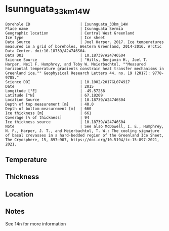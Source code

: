 * Isunnguata_33km_14W
:PROPERTIES:
:header-args:jupyter-python+: :session ds :kernel ds
:clearpage: t
:END:

#+NAME: ingest_meta
#+BEGIN_SRC bash :results verbatim :exports results
cat meta.bsv | sed 's/|/@| /' | column -s"@" -t
#+END_SRC

#+RESULTS: ingest_meta
#+begin_example
Borehole ID                      | Isunnguata_33km_14W
Place name                       | Isunnguata Sermia
Geographic location              | Central West Greenland
Ice type                         | Ice sheet
Data Source                      | Joel Harper. 2017. Ice temperatures measured in a grid of boreholes, Western Greenland, 2014-2016. Arctic Data Center. doi:10.18739/A24746S04.
Data DOI                         | 10.18739/A24746S04
Science Source                   | "Hills, Benjamin H., Joel T. Harper, Neil F. Humphrey, and Toby W. Meierbachtol. ""Measured horizontal temperature gradients constrain heat transfer mechanisms in Greenland ice."" Geophysical Research Letters 44, no. 19 (2017): 9778-9785."
Science DOI                      | 10.1002/2017GL074917
Date                             | 2015
Longitude [°E]                   | -49.57238
Latitude [°N]                    | 67.18209
Location Source                  | 10.18739/A24746S04
Depth of top measurement [m]     | 40.0
Depth of bottom measurement [m]  | 660
Ice thickness [m]                | 661
Coverage [% of thickness]        | 94
Ice thickness source             | 10.18739/A24746S04
Note                             | See also McDowell, I. E., Humphrey, N. F., Harper, J. T., and Meierbachtol, T. W.: The cooling signature of basal crevasses in a hard-bedded region of the Greenland Ice Sheet, The Cryosphere, 15, 897–907, https://doi.org/10.5194/tc-15-897-2021, 2021.
#+end_example

** Temperature

** Thickness

** Location

** Notes

See 14n for more information

** Data                                                 :noexport:

#+NAME: ingest_data
#+BEGIN_SRC bash :exports results
cat data.csv | sort -t, -n -k1
#+END_SRC

#+RESULTS: ingest_data
|   d |      t |
|  40 | -10.94 |
|  60 | -11.19 |
|  80 | -11.44 |
| 100 | -11.63 |
| 120 | -11.88 |
| 140 | -11.75 |
| 160 | -11.81 |
| 180 | -11.75 |
| 200 | -11.75 |
| 220 | -11.63 |
| 240 | -11.56 |
| 260 | -11.44 |
| 280 | -11.31 |
| 300 | -11.19 |
| 320 | -10.94 |
| 340 | -10.75 |
| 360 | -10.63 |
| 380 | -10.25 |
| 400 |  -9.81 |
| 420 |  -9.25 |
| 440 |  -8.75 |
| 460 |  -8.19 |
| 480 |  -7.56 |
| 500 |  -6.81 |
| 510 |   -6.5 |
| 520 |  -6.06 |
| 530 |  -5.69 |
| 540 |  -5.25 |
| 550 |  -4.75 |
| 560 |  -4.31 |
| 570 |  -3.81 |
| 580 |  -3.38 |
| 590 |  -2.88 |
| 600 |   -2.5 |
| 610 |   -2.0 |
| 620 |   -1.5 |
| 630 |   -1.0 |
| 640 |  -0.75 |
| 650 |  -0.25 |
| 660 |  -0.06 |

